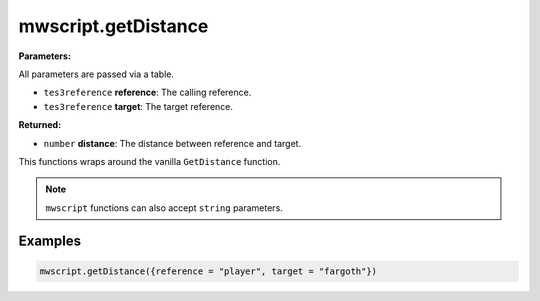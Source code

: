 
mwscript.getDistance
====================================================================================================

**Parameters:**

All parameters are passed via a table.

- ``tes3reference`` **reference**: The calling reference.
- ``tes3reference`` **target**: The target reference.

**Returned:**

- ``number`` **distance**: The distance between reference and target.


This functions wraps around the vanilla ``GetDistance`` function.

.. note:: ``mwscript`` functions can also accept ``string`` parameters.

Examples
----------------------------------------------------------------------------------------------------

.. code-block:: lua

    mwscript.getDistance({reference = "player", target = "fargoth"})
